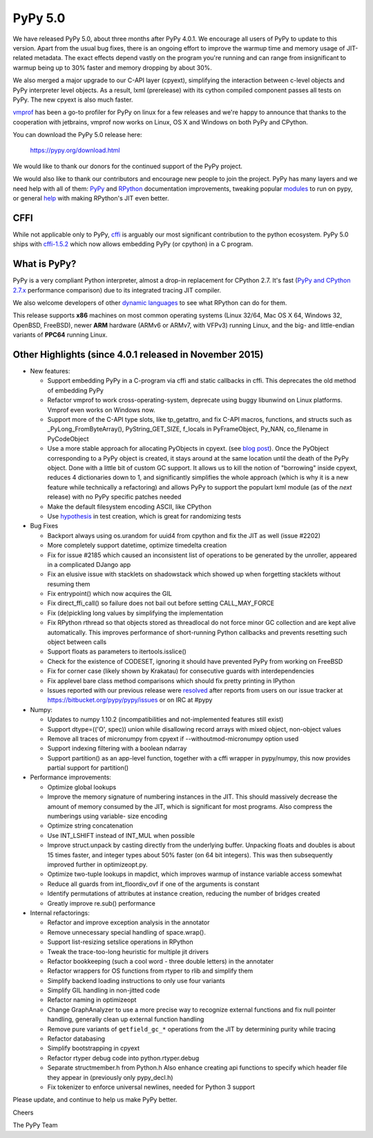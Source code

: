========
PyPy 5.0
========

We have released PyPy 5.0, about three months after PyPy 4.0.1.
We encourage all users of PyPy to update to this version. Apart from the usual
bug fixes, there is an ongoing effort to improve the warmup time and memory
usage of JIT-related metadata. The exact effects depend vastly on the program
you're running and can range from insignificant to warmup being up to 30%
faster and memory dropping by about 30%.

We also merged a major upgrade to our C-API layer (cpyext), simplifying the
interaction between c-level objects and PyPy interpreter level objects. As a
result, lxml  (prerelease) with its cython compiled component
passes all tests on PyPy. The new cpyext is also much faster.

vmprof_ has been a go-to profiler for PyPy on linux for a few releases
and we're happy to announce that thanks to the cooperation with jetbrains,
vmprof now works on Linux, OS X and Windows on both PyPy and CPython.

You can download the PyPy 5.0 release here:

    https://pypy.org/download.html

We would like to thank our donors for the continued support of the PyPy
project.

We would also like to thank our contributors and
encourage new people to join the project. PyPy has many
layers and we need help with all of them: `PyPy`_ and `RPython`_ documentation
improvements, tweaking popular `modules`_ to run on pypy, or general `help`_
with making RPython's JIT even better.

CFFI
====

While not applicable only to PyPy, `cffi`_ is arguably our most significant
contribution to the python ecosystem. PyPy 5.0 ships with
`cffi-1.5.2`_ which now allows embedding PyPy (or cpython) in a C program.

.. _`PyPy`: https://doc.pypy.org
.. _`RPython`: https://rpython.readthedocs.org
.. _`cffi`: https://cffi.readthedocs.org
.. _`cffi-1.5.2`: https://cffi.readthedocs.org/en/latest/whatsnew.html#v1-5-2
.. _`modules`: https://doc.pypy.org/en/latest/project-ideas.html#make-more-python-modules-pypy-friendly
.. _`help`: https://doc.pypy.org/en/latest/project-ideas.html
.. _`numpy`: https://bitbucket.org/pypy/numpy
.. _vmprof: https://vmprof.readthedocs.org

What is PyPy?
=============

PyPy is a very compliant Python interpreter, almost a drop-in replacement for
CPython 2.7. It's fast (`PyPy and CPython 2.7.x`_ performance comparison)
due to its integrated tracing JIT compiler.

We also welcome developers of other
`dynamic languages`_ to see what RPython can do for them.

This release supports **x86** machines on most common operating systems
(Linux 32/64, Mac OS X 64, Windows 32, OpenBSD, FreeBSD),
newer **ARM** hardware (ARMv6 or ARMv7, with VFPv3) running Linux, and the
big- and little-endian variants of **PPC64** running Linux.

.. _`PyPy and CPython 2.7.x`: https://speed.pypy.org
.. _`dynamic languages`: https://pypyjs.org

Other Highlights (since 4.0.1 released in November 2015)
=========================================================

* New features:

  * Support embedding PyPy in a C-program via cffi and static callbacks in cffi.
    This deprecates the old method of embedding PyPy

  * Refactor vmprof to work cross-operating-system, deprecate using buggy
    libunwind on Linux platforms. Vmprof even works on Windows now.

  * Support more of the C-API type slots, like tp_getattro, and fix C-API
    macros, functions, and structs such as _PyLong_FromByteArray(),
    PyString_GET_SIZE, f_locals in PyFrameObject, Py_NAN, co_filename in
    PyCodeObject

  * Use a more stable approach for allocating PyObjects in cpyext. (see
    `blog post`_). Once the PyObject corresponding to a PyPy object is created,
    it stays around at the same location until the death of the PyPy object.
    Done with a little bit of custom GC support.  It allows us to kill the
    notion of "borrowing" inside cpyext, reduces 4 dictionaries down to 1, and
    significantly simplifies the whole approach (which is why it is a new
    feature while technically a refactoring) and allows PyPy to support the
    populart lxml module (as of the *next* release) with no PyPy specific
    patches needed

  * Make the default filesystem encoding ASCII, like CPython

  * Use `hypothesis`_ in test creation, which is great for randomizing tests

* Bug Fixes

  * Backport always using os.urandom for uuid4 from cpython and fix the JIT as well
    (issue #2202)

  * More completely support datetime, optimize timedelta creation

  * Fix for issue #2185 which caused an inconsistent list of operations to be
    generated by the unroller, appeared in a complicated DJango app

  * Fix an elusive issue with stacklets on shadowstack which showed up when
    forgetting stacklets without resuming them

  * Fix entrypoint() which now acquires the GIL

  * Fix direct_ffi_call() so failure does not bail out before setting CALL_MAY_FORCE

  * Fix (de)pickling long values by simplifying the implementation

  * Fix RPython rthread so that objects stored as threadlocal do not force minor
    GC collection and are kept alive automatically. This improves performance of
    short-running Python callbacks and prevents resetting such object between
    calls

  * Support floats as parameters to itertools.isslice()

  * Check for the existence of CODESET, ignoring it should have prevented PyPy
    from working on FreeBSD

  * Fix for corner case (likely shown by Krakatau) for consecutive guards with
    interdependencies

  * Fix applevel bare class method comparisons which should fix pretty printing
    in IPython

  * Issues reported with our previous release were resolved_ after reports from users on
    our issue tracker at https://bitbucket.org/pypy/pypy/issues or on IRC at
    #pypy

* Numpy:

  * Updates to numpy 1.10.2 (incompatibilities and not-implemented features
    still exist)

  * Support dtype=(('O', spec)) union while disallowing record arrays with
    mixed object, non-object values

  * Remove all traces of micronumpy from cpyext if --withoutmod-micronumpy option used

  * Support indexing filtering with a boolean ndarray

  * Support partition() as an app-level function, together with a cffi wrapper
    in pypy/numpy, this now provides partial support for partition()

* Performance improvements:

  * Optimize global lookups

  * Improve the memory signature of numbering instances in the JIT. This should
    massively decrease the amount of memory consumed by the JIT, which is
    significant for most programs. Also compress the numberings using variable-
    size encoding

  * Optimize string concatenation

  * Use INT_LSHIFT instead of INT_MUL when possible

  * Improve struct.unpack by casting directly from the underlying buffer.
    Unpacking floats and doubles is about 15 times faster, and integer types
    about 50% faster (on 64 bit integers). This was then subsequently
    improved further in optimizeopt.py.

  * Optimize two-tuple lookups in mapdict, which improves warmup of instance
    variable access somewhat

  * Reduce all guards from int_floordiv_ovf if one of the arguments is constant

  * Identify permutations of attributes at instance creation, reducing the
    number of bridges created

  * Greatly improve re.sub() performance


* Internal refactorings:

  * Refactor and improve exception analysis in the annotator

  * Remove unnecessary special handling of space.wrap().

  * Support list-resizing setslice operations in RPython

  * Tweak the trace-too-long heuristic for multiple jit drivers

  * Refactor bookkeeping (such a cool word - three double letters) in the
    annotater

  * Refactor wrappers for OS functions from rtyper to rlib and simplify them

  * Simplify backend loading instructions to only use four variants

  * Simplify GIL handling in non-jitted code

  * Refactor naming in optimizeopt

  * Change GraphAnalyzer to use a more precise way to recognize external
    functions and fix null pointer handling, generally clean up external
    function handling

  * Remove pure variants of ``getfield_gc_*`` operations from the JIT by
    determining purity while tracing

  * Refactor databasing

  * Simplify bootstrapping in cpyext

  * Refactor rtyper debug code into python.rtyper.debug

  * Separate structmember.h from Python.h Also enhance creating api functions
    to specify which header file they appear in (previously only pypy_decl.h)

  * Fix tokenizer to enforce universal newlines, needed for Python 3 support

.. _resolved: https://doc.pypy.org/en/latest/whatsnew-5.0.0.html
.. _`hypothesis`: https://hypothesis.readthedocs.org
.. _`blog post`: https://morepypy.blogspot.com/2016/02/c-api-support-update.html

Please update, and continue to help us make PyPy better.

Cheers

The PyPy Team

